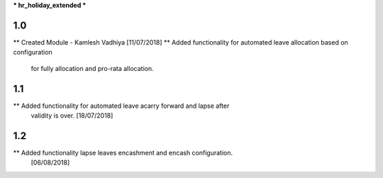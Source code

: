 *** hr_holiday_extended ***

1.0
-------
** Created Module - Kamlesh Vadhiya [11/07/2018]
** Added functionality for automated leave allocation based on configuration
   for fully allocation and pro-rata allocation.

1.1
-------
** Added functionality for automated leave acarry forward and lapse after
   validity is over. [18/07/2018]

1.2
-------
** Added functionality lapse leaves encashment and encash configuration.
   [06/08/2018]